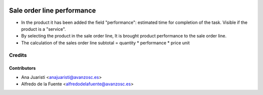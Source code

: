 .. image:: https://img.shields.io/badge/licence-AGPL--3-blue.svg
   :target: http://www.gnu.org/licenses/agpl-3.0-standalone.html
   :alt: License: AGPL-3

===========================
Sale order line performance
===========================

* In the product it has been added the field "performance": estimated time for
  completion of the task. Visible if the product is a "service".
* By selecting the product in the sale order line, It is brought product
  performance to the sale order line.
* The calculation of the sales order line subtotal = quantity * performance *
  price unit

Credits
=======

Contributors
------------
* Ana Juaristi <anajuaristi@avanzosc.es>
* Alfredo de la Fuente <alfredodelafuente@avanzosc.es>
